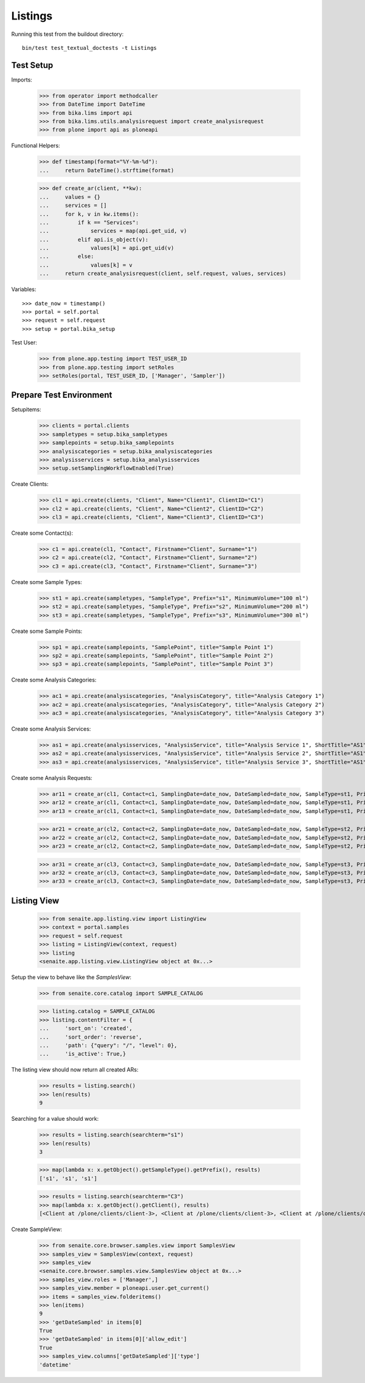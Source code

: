 Listings
--------

Running this test from the buildout directory::

    bin/test test_textual_doctests -t Listings


Test Setup
..........

Imports:

    >>> from operator import methodcaller
    >>> from DateTime import DateTime
    >>> from bika.lims import api
    >>> from bika.lims.utils.analysisrequest import create_analysisrequest
    >>> from plone import api as ploneapi

Functional Helpers:

    >>> def timestamp(format="%Y-%m-%d"):
    ...     return DateTime().strftime(format)

    >>> def create_ar(client, **kw):
    ...     values = {}
    ...     services = []
    ...     for k, v in kw.items():
    ...         if k == "Services":
    ...             services = map(api.get_uid, v)
    ...         elif api.is_object(v):
    ...             values[k] = api.get_uid(v)
    ...         else:
    ...             values[k] = v
    ...     return create_analysisrequest(client, self.request, values, services)

Variables::

    >>> date_now = timestamp()
    >>> portal = self.portal
    >>> request = self.request
    >>> setup = portal.bika_setup

Test User:

    >>> from plone.app.testing import TEST_USER_ID
    >>> from plone.app.testing import setRoles
    >>> setRoles(portal, TEST_USER_ID, ['Manager', 'Sampler'])


Prepare Test Environment
........................

Setupitems:

    >>> clients = portal.clients
    >>> sampletypes = setup.bika_sampletypes
    >>> samplepoints = setup.bika_samplepoints
    >>> analysiscategories = setup.bika_analysiscategories
    >>> analysisservices = setup.bika_analysisservices
    >>> setup.setSamplingWorkflowEnabled(True)

Create Clients:

    >>> cl1 = api.create(clients, "Client", Name="Client1", ClientID="C1")
    >>> cl2 = api.create(clients, "Client", Name="Client2", ClientID="C2")
    >>> cl3 = api.create(clients, "Client", Name="Client3", ClientID="C3")

Create some Contact(s):

    >>> c1 = api.create(cl1, "Contact", Firstname="Client", Surname="1")
    >>> c2 = api.create(cl2, "Contact", Firstname="Client", Surname="2")
    >>> c3 = api.create(cl3, "Contact", Firstname="Client", Surname="3")

Create some Sample Types:

    >>> st1 = api.create(sampletypes, "SampleType", Prefix="s1", MinimumVolume="100 ml")
    >>> st2 = api.create(sampletypes, "SampleType", Prefix="s2", MinimumVolume="200 ml")
    >>> st3 = api.create(sampletypes, "SampleType", Prefix="s3", MinimumVolume="300 ml")

Create some Sample Points:

    >>> sp1 = api.create(samplepoints, "SamplePoint", title="Sample Point 1")
    >>> sp2 = api.create(samplepoints, "SamplePoint", title="Sample Point 2")
    >>> sp3 = api.create(samplepoints, "SamplePoint", title="Sample Point 3")

Create some Analysis Categories:

    >>> ac1 = api.create(analysiscategories, "AnalysisCategory", title="Analysis Category 1")
    >>> ac2 = api.create(analysiscategories, "AnalysisCategory", title="Analysis Category 2")
    >>> ac3 = api.create(analysiscategories, "AnalysisCategory", title="Analysis Category 3")

Create some Analysis Services:

    >>> as1 = api.create(analysisservices, "AnalysisService", title="Analysis Service 1", ShortTitle="AS1", Category=ac1, Keyword="AS1", Price="10")
    >>> as2 = api.create(analysisservices, "AnalysisService", title="Analysis Service 2", ShortTitle="AS1", Category=ac2, Keyword="AS1", Price="20")
    >>> as3 = api.create(analysisservices, "AnalysisService", title="Analysis Service 3", ShortTitle="AS1", Category=ac3, Keyword="AS1", Price="30")

Create some Analysis Requests:

    >>> ar11 = create_ar(cl1, Contact=c1, SamplingDate=date_now, DateSampled=date_now, SampleType=st1, Priority='1', Services=[as1])
    >>> ar12 = create_ar(cl1, Contact=c1, SamplingDate=date_now, DateSampled=date_now, SampleType=st1, Priority='2', Services=[as1])
    >>> ar13 = create_ar(cl1, Contact=c1, SamplingDate=date_now, DateSampled=date_now, SampleType=st1, Priority='3', Services=[as1])

    >>> ar21 = create_ar(cl2, Contact=c2, SamplingDate=date_now, DateSampled=date_now, SampleType=st2, Priority='1', Services=[as2])
    >>> ar22 = create_ar(cl2, Contact=c2, SamplingDate=date_now, DateSampled=date_now, SampleType=st2, Priority='2', Services=[as2])
    >>> ar23 = create_ar(cl2, Contact=c2, SamplingDate=date_now, DateSampled=date_now, SampleType=st2, Priority='3', Services=[as2])

    >>> ar31 = create_ar(cl3, Contact=c3, SamplingDate=date_now, DateSampled=date_now, SampleType=st3, Priority='1', Services=[as3])
    >>> ar32 = create_ar(cl3, Contact=c3, SamplingDate=date_now, DateSampled=date_now, SampleType=st3, Priority='2', Services=[as3])
    >>> ar33 = create_ar(cl3, Contact=c3, SamplingDate=date_now, DateSampled=date_now, SampleType=st3, Priority='3', Services=[as3])


Listing View
............


    >>> from senaite.app.listing.view import ListingView
    >>> context = portal.samples
    >>> request = self.request
    >>> listing = ListingView(context, request)
    >>> listing
    <senaite.app.listing.view.ListingView object at 0x...>

Setup the view to behave like the `SamplesView`:

    >>> from senaite.core.catalog import SAMPLE_CATALOG

    >>> listing.catalog = SAMPLE_CATALOG
    >>> listing.contentFilter = {
    ...     'sort_on': 'created',
    ...     'sort_order': 'reverse',
    ...     'path': {"query": "/", "level": 0},
    ...     'is_active': True,}

The listing view should now return all created ARs:

    >>> results = listing.search()
    >>> len(results)
    9

Searching for a value should work:

    >>> results = listing.search(searchterm="s1")
    >>> len(results)
    3

    >>> map(lambda x: x.getObject().getSampleType().getPrefix(), results)
    ['s1', 's1', 's1']

    >>> results = listing.search(searchterm="C3")
    >>> map(lambda x: x.getObject().getClient(), results)
    [<Client at /plone/clients/client-3>, <Client at /plone/clients/client-3>, <Client at /plone/clients/client-3>]

Create SampleView:

    >>> from senaite.core.browser.samples.view import SamplesView
    >>> samples_view = SamplesView(context, request)
    >>> samples_view
    <senaite.core.browser.samples.view.SamplesView object at 0x...>
    >>> samples_view.roles = ['Manager',]
    >>> samples_view.member = ploneapi.user.get_current()
    >>> items = samples_view.folderitems()
    >>> len(items)
    9
    >>> 'getDateSampled' in items[0]
    True
    >>> 'getDateSampled' in items[0]['allow_edit']
    True
    >>> samples_view.columns['getDateSampled']['type']
    'datetime'

